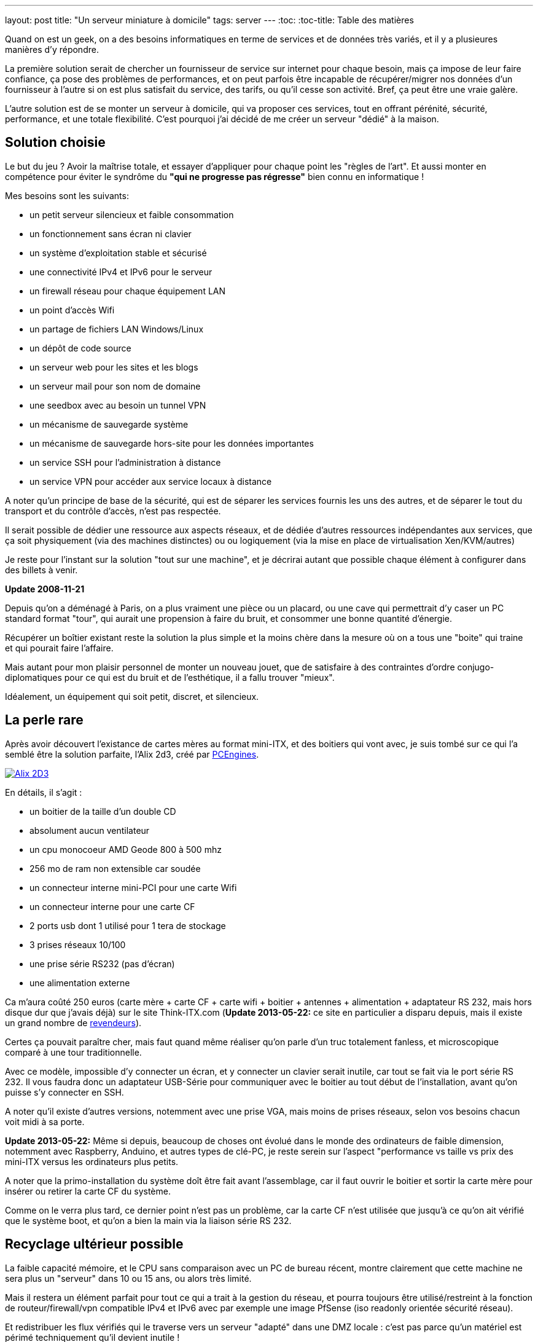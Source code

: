 ---
layout: post
title:  "Un serveur miniature à domicile"
tags: server
---
:toc:
:toc-title: Table des matières

Quand on est un geek, on a des besoins informatiques en terme de services et de données très variés, et il y a plusieures manières d'y répondre.

La première solution serait de chercher un fournisseur de service sur internet pour chaque besoin, mais ça impose de leur faire confiance, ça pose des problèmes de performances, et on peut parfois être incapable de récupérer/migrer nos données d'un fournisseur à l'autre si on est plus satisfait du service, des tarifs, ou qu'il cesse son activité. Bref, ça peut être une vraie galère.

L'autre solution est de se monter un serveur à domicile, qui va proposer ces services, tout en offrant pérénité, sécurité, performance, et une totale flexibilité. C'est pourquoi j'ai décidé de me créer un serveur "dédié" à la maison.

== Solution choisie

Le but du jeu ? Avoir la maîtrise totale, et essayer d'appliquer pour chaque point les "règles de l'art". Et aussi monter en compétence pour éviter le syndrôme du *"qui ne progresse pas régresse"* bien connu en informatique !

Mes besoins sont les suivants:

* un petit serveur silencieux et faible consommation
* un fonctionnement sans écran ni clavier
* un système d'exploitation stable et sécurisé
* une connectivité IPv4 et IPv6 pour le serveur
* un firewall réseau pour chaque équipement LAN
* un point d'accès Wifi
* un partage de fichiers LAN Windows/Linux
* un dépôt de code source
* un serveur web pour les sites et les blogs
* un serveur mail pour son nom de domaine
* une seedbox avec au besoin un tunnel VPN
* un mécanisme de sauvegarde système
* un mécanisme de sauvegarde hors-site pour les données importantes
* un service SSH pour l'administration à distance
* un service VPN pour accéder aux service locaux à distance

A noter qu'un principe de base de la sécurité, qui est de séparer les services fournis les uns des autres, et de séparer le tout du transport et du contrôle d'accès, n'est pas respectée.

Il serait possible de dédier une ressource aux aspects réseaux, et de dédiée d'autres ressources indépendantes aux services, que ça soit physiquement (via des machines distinctes) ou ou logiquement (via la mise en place de virtualisation Xen/KVM/autres)

Je reste pour l'instant sur la solution "tout sur une machine", et je décrirai autant que possible chaque élément à configurer dans des billets à venir.

**Update 2008-11-21**

Depuis qu'on a déménagé à Paris, on a plus vraiment une pièce ou un placard, ou une cave qui permettrait d'y caser un PC standard format "tour", qui aurait une propension à faire du bruit, et consommer une bonne quantité d'énergie.

Récupérer un boîtier existant reste la solution la plus simple et la moins chère dans la mesure où on a tous une "boite" qui traine et qui pourait faire l'affaire.

Mais autant pour mon plaisir personnel de monter un nouveau jouet, que de satisfaire à des contraintes d'ordre conjugo-diplomatiques pour ce qui est du bruit et de l'esthétique, il a fallu trouver "mieux".

Idéalement, un équipement qui soit petit, discret, et silencieux.

== La perle rare

Après avoir découvert l'existance de cartes mères au format mini-ITX, et des boitiers qui vont avec, je suis tombé sur ce qui l'a semblé être la solution parfaite, l'Alix 2d3, créé par link:http://pcengines.ch/[PCEngines].

link:/files/alix2d3.jpg[image:/files/alix2d3_small.jpg[Alix 2D3]]

En détails, il s'agit :

* un boitier de la taille d'un double CD
* absolument aucun ventilateur
* un cpu monocoeur AMD Geode 800 à 500 mhz
* 256 mo de ram non extensible car soudée
* un connecteur interne mini-PCI pour une carte Wifi
* un connecteur interne pour une carte CF
* 2 ports usb dont 1 utilisé pour 1 tera de stockage
* 3 prises réseaux 10/100
* une prise série RS232 (pas d'écran)
* une alimentation externe

Ca m'aura coûté 250 euros (carte mère + carte CF + carte wifi + boitier + antennes + alimentation + adaptateur RS 232, mais hors disque dur que j'avais déjà) sur le site Think-ITX.com (**Update 2013-05-22:** ce site en particulier a disparu depuis, mais il existe un grand nombre de link:http://pcengines.ch/order.htm[revendeurs]).

Certes ça pouvait paraître cher, mais faut quand même réaliser qu'on parle d'un truc totalement fanless, et microscopique comparé à une tour traditionnelle.

Avec ce modèle, impossible d'y connecter un écran, et y connecter un clavier serait inutile, car tout se fait via le port série RS 232. Il vous faudra donc un adaptateur USB-Série pour communiquer avec le boitier au tout début de l'installation, avant qu'on puisse s'y connecter en SSH.

A noter qu'il existe d'autres versions, notemment avec une prise VGA, mais moins de prises réseaux, selon vos besoins chacun voit midi à sa porte.

**Update 2013-05-22:** Même si depuis, beaucoup de choses ont évolué dans le monde des ordinateurs de faible dimension, notemment avec Raspberry, Anduino, et autres types de clé-PC, je reste serein sur l'aspect "performance vs taille vs prix des mini-ITX versus les ordinateurs plus petits.

A noter que la primo-installation du système doît être fait avant l'assemblage, car il faut ouvrir le boitier et sortir la carte mère pour insérer ou retirer la carte CF du système.

Comme on le verra plus tard, ce dernier point n'est pas un problème, car la carte CF n'est utilisée que jusqu'à ce qu'on ait vérifié que le système boot, et qu'on a bien la main via la liaison série RS 232.

== Recyclage ultérieur possible

La faible capacité mémoire, et le CPU sans comparaison avec un PC de bureau récent, montre clairement que cette machine ne sera plus un "serveur" dans 10 ou 15 ans, ou alors très limité.

Mais il restera un élément parfait pour tout ce qui a trait à la gestion du réseau, et pourra toujours être utilisé/restreint à la fonction de routeur/firewall/vpn compatible IPv4 et IPv6 avec par exemple une image PfSense (iso readonly orientée sécurité réseau).

Et redistribuer les flux vérifiés qui le traverse vers un serveur "adapté" dans une DMZ locale : c'est pas parce qu'un matériel est périmé techniquement qu'il devient inutile !

**Update 2008-12-14**

Après avoir reçu le matériel, et ressenti le plaisir habituel quand on a un nouveau joujou, va falloir quand même penser à faire démarrer la bête.

Sans surprise, on va mettre un linux là dessus. Que ça soit pour des raisons de performances au regard des specs du CPU et de la RAM, que pour el fait qu'on veuille en faire un serveur, et pour la robustesse vis à vis du fait qu'il sera connecté direct sur internet, c'est une évidence.

Quelle distribution j'ai choisi ? Debian stable.

Je ne précise pas la version, car on maintiendra évidement le système à jour. **Update 2013-05-04:** Debian stable vient de passer en version 7, nom de code Wheezy, et le serveur a été mis à jour sans problème.

== Installation pour un serveur "normal"

Il y a des tonnes de documents expliquant comment installer une Debian, notemment le link:http://www.debian.org/releases/wheezy/i386/index.html.fr[wiki] officiel. Mais bon en quelques lignes ça donne ça sur un serveur normal :

* télécharger une iso d'installation Debian *i386* (attention *pas* une amd64)
* graver sur un RW, ou sur une clé USB avec link:http://unetbootin.sourceforge.net/[unetbootin]
* déconnecter les interfaces réseau de la machine
* installer le système normalement pour tout sauf le "tasksel"
* faut *tout décocher* au moment du choix de la "Sélection de logiciels"
* terminer l'installation et rebooter
* installe run pare-feux (shorewall / shorewall6)
* configurer le FW de manière basique (deny in, allow out)
* changer les sources APT et faire un update complet

Bref, c'est simple, et rapide, et y a plein d'aide sur internet.

== Installation pour mon serveur utilisant la liaison série

La primo installation du système se fait en 4 étapes

* préparation de l'installation
* installation du système sur la carte CF
* post-configuration pour prise en compte du port série
* insertion de la CF et test de démarrage via port série

Préparation

* se munir d'une carte CF de 2 go minimum et d'un lecteur de cartes CF
* se munir d'un cable adaptateur RS-232 reconnu par votre PC
* télécharger une image ISO Debian-live
* mettre l'image sur une clé USB ou un cd/dvd RW
* démarrer sur le support amovible Debian-live
* faire un aptitude update
* installer debootstrap

En imaginant que la carte CF soir le device `/dev/sde`

* `fdisk /dev/sde`
* `mke2fs /dev/sde1` pour la partition boot
* `mke2fs /dev/sde2` pour la partition root
* `mkdir /mnt/cfroot`
* `mount /dev/sde2 /mnt/cfroot`
* `mount /dev/sde1 /mnt/cfroot/boot`

Installer le système

* `debootstrap --arch i386 squeeze /mnt/cfroot http://ftp.debian.org/debian/`
* documentation annexe sur le link:http://wiki.debian.org/fr/Debootstrap[wiki] officiel

Passer du système "hôte" au système "cible"

* `mount –bind /dev/ /mnt/cfroot/dev`
* `mount -t proc /proc /mnt/cfroot/proc`
* `mount -t sysfs /sys /mnt/cfroot/sys`
* `chroot /mnt/cfroot /bin/bash`

La mainenant on est "en cible"

* `aptitude update`
* `aptitude install grub2`
* `mkdir /boot/grub/`
* `cp /usr/lib/grub/i386-pc/* /boot/grub`

Prendre en compte le port série

* éditer le fichier `/etc/default/grub`
* changer `GRUB_CMDLINE_LINUX="console=ttyS0,38400n8 rootdelay=10"`
* changer `GRUB_TERMINAL=serial`
* ajouter `GRUB_SERIAL_COMMAND="serial --speed=38400 --unit=0 --word=8 --parity=no –stop=1"`
* faire un `update-grub` pour prendre en compte les modifications

Identification des partitions

* utiliser la sortie de la commande `ls -l /dev/disk/by-uuid/` pour construire `/etc/fstab` en se basant sur  le format suivant `UUID=xxx /mntpnt  fstype defaults 0 N` où N vaut 1 pour la partition root, ou 2 pour les autres partitions
* éditer `/etc/inittab` pour y mettre `s0:12345:respawn:/sbin/agetty -L 38400 ttyS0 vt100` afin qu'on ait un invité de connexion sur le port série

Insérer la carte CF dans la carte Alix, l'alimenter après avoir connecté le port série, et vérifier que tout démarre. Accepter le "rescue" pour avoir une ligne de commande. Dès que c'est possible, re-lancer un `update-grub` pour virer toutes les références mises lors de l'install après le debootstrap.

Redémarrer encore une fois, et on a un serveur autonome qui fonctionne !
